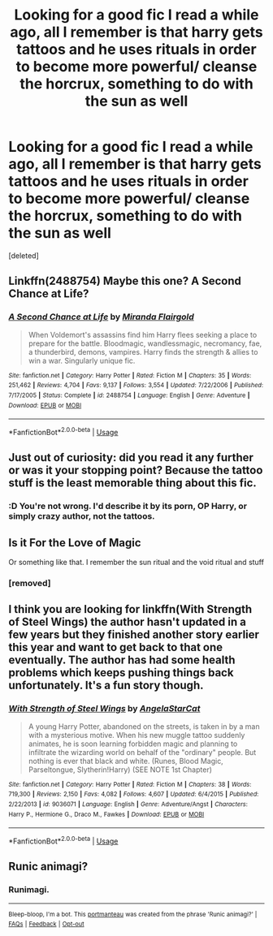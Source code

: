 #+TITLE: Looking for a good fic I read a while ago, all I remember is that harry gets tattoos and he uses rituals in order to become more powerful/ cleanse the horcrux, something to do with the sun as well

* Looking for a good fic I read a while ago, all I remember is that harry gets tattoos and he uses rituals in order to become more powerful/ cleanse the horcrux, something to do with the sun as well
:PROPERTIES:
:Score: 11
:DateUnix: 1568346795.0
:DateShort: 2019-Sep-13
:FlairText: What's That Fic?
:END:
[deleted]


** Linkffn(2488754) Maybe this one? A Second Chance at Life?
:PROPERTIES:
:Author: Clawx25
:Score: 3
:DateUnix: 1568349758.0
:DateShort: 2019-Sep-13
:END:

*** [[https://www.fanfiction.net/s/2488754/1/][*/A Second Chance at Life/*]] by [[https://www.fanfiction.net/u/100447/Miranda-Flairgold][/Miranda Flairgold/]]

#+begin_quote
  When Voldemort's assassins find him Harry flees seeking a place to prepare for the battle. Bloodmagic, wandlessmagic, necromancy, fae, a thunderbird, demons, vampires. Harry finds the strength & allies to win a war. Singularly unique fic.
#+end_quote

^{/Site/:} ^{fanfiction.net} ^{*|*} ^{/Category/:} ^{Harry} ^{Potter} ^{*|*} ^{/Rated/:} ^{Fiction} ^{M} ^{*|*} ^{/Chapters/:} ^{35} ^{*|*} ^{/Words/:} ^{251,462} ^{*|*} ^{/Reviews/:} ^{4,704} ^{*|*} ^{/Favs/:} ^{9,137} ^{*|*} ^{/Follows/:} ^{3,554} ^{*|*} ^{/Updated/:} ^{7/22/2006} ^{*|*} ^{/Published/:} ^{7/17/2005} ^{*|*} ^{/Status/:} ^{Complete} ^{*|*} ^{/id/:} ^{2488754} ^{*|*} ^{/Language/:} ^{English} ^{*|*} ^{/Genre/:} ^{Adventure} ^{*|*} ^{/Download/:} ^{[[http://www.ff2ebook.com/old/ffn-bot/index.php?id=2488754&source=ff&filetype=epub][EPUB]]} ^{or} ^{[[http://www.ff2ebook.com/old/ffn-bot/index.php?id=2488754&source=ff&filetype=mobi][MOBI]]}

--------------

*FanfictionBot*^{2.0.0-beta} | [[https://github.com/tusing/reddit-ffn-bot/wiki/Usage][Usage]]
:PROPERTIES:
:Author: FanfictionBot
:Score: 3
:DateUnix: 1568349768.0
:DateShort: 2019-Sep-13
:END:


** Just out of curiosity: did you read it any further or was it your stopping point? Because the tattoo stuff is the least memorable thing about this fic.
:PROPERTIES:
:Author: Inreet
:Score: 3
:DateUnix: 1568401077.0
:DateShort: 2019-Sep-13
:END:

*** :D You're not wrong. I'd describe it by its porn, OP Harry, or simply crazy author, not the tattoos.
:PROPERTIES:
:Author: meandyouandyouandme
:Score: 2
:DateUnix: 1568410637.0
:DateShort: 2019-Sep-14
:END:


** Is it For the Love of Magic

Or something like that. I remember the sun ritual and the void ritual and stuff
:PROPERTIES:
:Author: Dragonwealth
:Score: 4
:DateUnix: 1568348147.0
:DateShort: 2019-Sep-13
:END:

*** [removed]
:PROPERTIES:
:Score: 1
:DateUnix: 1568352556.0
:DateShort: 2019-Sep-13
:END:


** I think you are looking for linkffn(With Strength of Steel Wings) the author hasn't updated in a few years but they finished another story earlier this year and want to get back to that one eventually. The author has had some health problems which keeps pushing things back unfortunately. It's a fun story though.
:PROPERTIES:
:Author: alwaysaloneguy
:Score: 3
:DateUnix: 1568351399.0
:DateShort: 2019-Sep-13
:END:

*** [[https://www.fanfiction.net/s/9036071/1/][*/With Strength of Steel Wings/*]] by [[https://www.fanfiction.net/u/717542/AngelaStarCat][/AngelaStarCat/]]

#+begin_quote
  A young Harry Potter, abandoned on the streets, is taken in by a man with a mysterious motive. When his new muggle tattoo suddenly animates, he is soon learning forbidden magic and planning to infiltrate the wizarding world on behalf of the "ordinary" people. But nothing is ever that black and white. (Runes, Blood Magic, Parseltongue, Slytherin!Harry) (SEE NOTE 1st Chapter)
#+end_quote

^{/Site/:} ^{fanfiction.net} ^{*|*} ^{/Category/:} ^{Harry} ^{Potter} ^{*|*} ^{/Rated/:} ^{Fiction} ^{M} ^{*|*} ^{/Chapters/:} ^{38} ^{*|*} ^{/Words/:} ^{719,300} ^{*|*} ^{/Reviews/:} ^{2,150} ^{*|*} ^{/Favs/:} ^{4,082} ^{*|*} ^{/Follows/:} ^{4,607} ^{*|*} ^{/Updated/:} ^{6/4/2015} ^{*|*} ^{/Published/:} ^{2/22/2013} ^{*|*} ^{/id/:} ^{9036071} ^{*|*} ^{/Language/:} ^{English} ^{*|*} ^{/Genre/:} ^{Adventure/Angst} ^{*|*} ^{/Characters/:} ^{Harry} ^{P.,} ^{Hermione} ^{G.,} ^{Draco} ^{M.,} ^{Fawkes} ^{*|*} ^{/Download/:} ^{[[http://www.ff2ebook.com/old/ffn-bot/index.php?id=9036071&source=ff&filetype=epub][EPUB]]} ^{or} ^{[[http://www.ff2ebook.com/old/ffn-bot/index.php?id=9036071&source=ff&filetype=mobi][MOBI]]}

--------------

*FanfictionBot*^{2.0.0-beta} | [[https://github.com/tusing/reddit-ffn-bot/wiki/Usage][Usage]]
:PROPERTIES:
:Author: FanfictionBot
:Score: 3
:DateUnix: 1568351414.0
:DateShort: 2019-Sep-13
:END:


** Runic animagi?
:PROPERTIES:
:Author: AngelofGrace96
:Score: 2
:DateUnix: 1568347688.0
:DateShort: 2019-Sep-13
:END:

*** Runimagi.

--------------

^{Bleep-bloop, I'm a bot. This} ^{[[https://en.wikipedia.org/wiki/Portmanteau][portmanteau]]} ^{was created from the phrase 'Runic animagi?' |} ^{[[https://www.reddit.com/axl72o][FAQs]]} ^{|} ^{[[https://www.reddit.com/message/compose?to=jamcowl&subject=PORTMANTEAU-BOT+feedback][Feedback]]} ^{|} ^{[[https://www.reddit.com/message/compose?to=PORTMANTEAU-BOT&subject=OPTOUTREQUEST][Opt-out]]}
:PROPERTIES:
:Author: PORTMANTEAU-BOT
:Score: 5
:DateUnix: 1568347704.0
:DateShort: 2019-Sep-13
:END:
